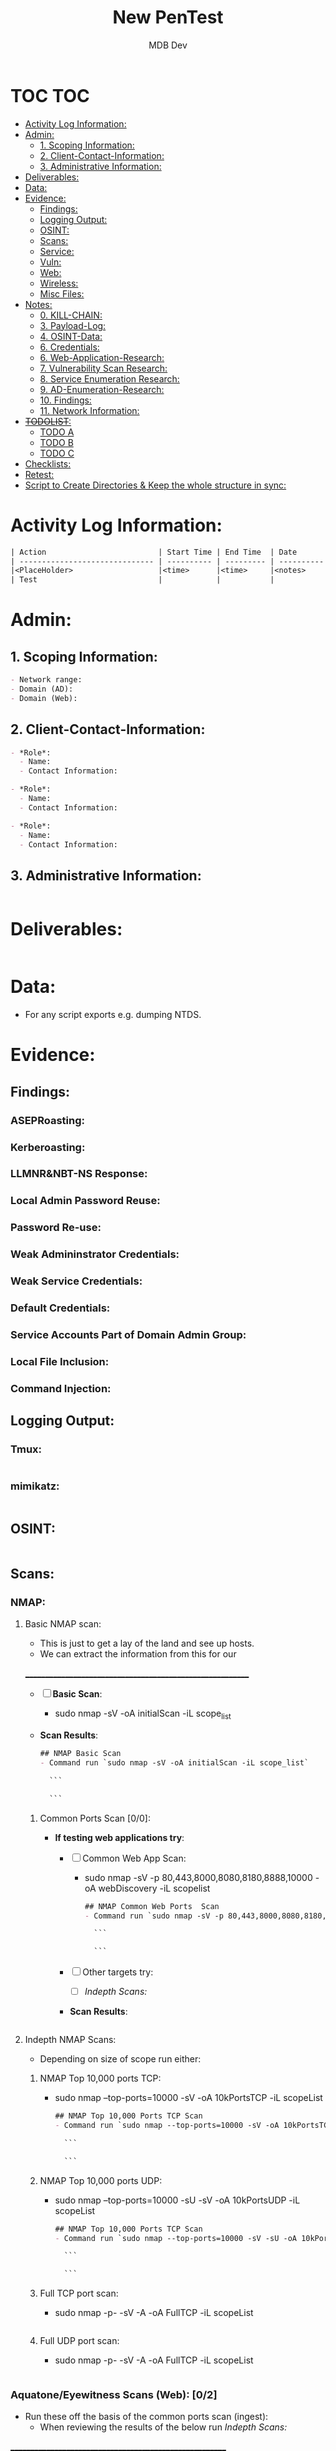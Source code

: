#+title: New PenTest
#+AUTHOR: MDB Dev
#+DESCRIPTION: New Pentest Template
#+auto_tangle: t
#+STARTUP: showeverything

* TOC :TOC:
:PROPERTIES:
:ID:       c53b6a80-1d48-407d-87fe-fcd64dea2bb8
:END:


- [[#activity-log-information][Activity Log Information:]]
- [[#admin][Admin:]]
  - [[#1-scoping-information][1. Scoping Information:]]
  - [[#2-client-contact-information][2. Client-Contact-Information:]]
  - [[#3-administrative-information][3. Administrative Information:]]
- [[#deliverables][Deliverables:]]
- [[#data][Data:]]
- [[#evidence][Evidence:]]
  - [[#findings][Findings:]]
  - [[#logging-output][Logging Output:]]
  - [[#osint][OSINT:]]
  - [[#scans][Scans:]]
  - [[#service][Service:]]
  - [[#vuln][Vuln:]]
  - [[#web][Web:]]
  - [[#wireless][Wireless:]]
  - [[#misc-files][Misc Files:]]
- [[#notes][Notes:]]
  - [[#0-kill-chain][0. KILL-CHAIN:]]
  - [[#3-payload-log][3. Payload-Log:]]
  - [[#4-osint-data][4. OSINT-Data:]]
  - [[#6-credentials][6. Credentials:]]
  - [[#6-web-application-research][6. Web-Application-Research:]]
  - [[#7-vulnerability-scan-research][7. Vulnerability Scan Research:]]
  - [[#8-service-enumeration-research][8. Service Enumeration Research:]]
  - [[#9-ad-enumeration-research][9. AD-Enumeration-Research:]]
  - [[#10-findings][10. Findings:]]
  - [[#11-network-information][11. Network Information:]]
- [[#todolist-03][+TODOLIST+:]]
  - [[#todo-a][TODO A]]
  - [[#todo-b][TODO B]]
  - [[#todo-c][TODO C]]
- [[#checklists][Checklists:]]
- [[#retest][Retest:]]
- [[#script-to-create-directories--keep-the-whole-structure-in-sync][Script to Create Directories & Keep the whole structure in sync:]]

* Activity Log Information:
:PROPERTIES:
:header-args: :tangle Notes/3.Activity-Log.md
:ID:       2d64ee0b-02f5-4098-8f12-1b0ecf3cb81d
:END:

#+begin_src org
| Action                         | Start Time | End Time  | Date       | Notes                                    |
| ------------------------------ | ---------- | --------- | ---------- | -----------------------------------------|
|<PlaceHolder>                   |<time>      |<time>     |<notes>     |                                          |
| Test                           |            |           |            |                                          |
#+end_src

* Admin:
:PROPERTIES:
:ID:       c3c86b58-b252-4318-abad-c0d4644fea02
:END:


** 1. Scoping Information:
:PROPERTIES:
:header-args: :tangle Admin/Scoping-Information.md :mkdirp yes :perms
:ID:       45c98a1e-c442-4a29-b113-ac03f543c896
:END:

#+begin_src org
- Network range: 
- Domain (AD): 
- Domain (Web):
#+end_src

** 2. Client-Contact-Information:
:PROPERTIES:
:header-args: :tangle Admin/Client-Contact-Information.md :mkdirp yes :perms
:ID:       94a13ccf-ae0e-46cf-a81e-8950b41edcbf
:END:

#+begin_src org
- *Role*:
  - Name:
  - Contact Information:

- *Role*:
  - Name:
  - Contact Information:

- *Role*:
  - Name:
  - Contact Information:

#+end_src

** 3. Administrative Information:
:PROPERTIES:
:header-args: :tangle Admin/Administrative-Information.md :mkdirp yes :perms
:ID:       9740c382-1a7a-4a88-b042-ea7375b7471a
:END:

#+begin_src org
#+end_src



* Deliverables:
:PROPERTIES:
:header-args: :tangle Deliverables/Deliverables.md
:ID:       2bae0105-6000-419c-bea1-7dd487e05554
:END:
#+begin_src org

#+end_src
* Data:
:PROPERTIES:
:header-args: :tangle Data/Data.md
:ID:       0d23a168-37e6-40c7-8f3a-d0acc3c3113b
:END:
 - For any script exports e.g. dumping NTDS.
* Evidence:
:PROPERTIES:
:ID:       0a8d31f1-e153-4c18-a4b7-4b0794e392a4
:END:

** Findings:
:PROPERTIES:
:header-args: :tangle Evidence/Findings/Findings.md
:ID:       c2a58c45-08ac-4234-80b8-fe68ceb8a0c8
:END:

*** ASEPRoasting:
:PROPERTIES:
:ID:       cf2358a3-9e67-44c8-9409-f4b0771d4c5e
:END:

*** Kerberoasting:
:PROPERTIES:
:ID:       4a8c403d-8267-4db7-ac8d-87c85d6d6c09
:END:

*** LLMNR&NBT-NS Response:
:PROPERTIES:
:ID:       cb48be64-9553-4b7b-9dc7-5f2183df377b
:END:

*** Local Admin Password Reuse:
:PROPERTIES:
:ID:       d411df10-2864-49eb-b779-9f6466f9fcb2
:END:

*** Password Re-use:
:PROPERTIES:
:ID:       f9dab555-1e8b-400e-b77e-3cce31733fe1
:END:

*** Weak Admininstrator Credentials: 
:PROPERTIES:
:ID:       a094cfaa-50a5-4c58-afa3-753b4b7af4f3
:END:

*** Weak Service Credentials: 
:PROPERTIES:
:ID:       30416162-c8ce-428f-874e-91289518083d
:END:

*** Default Credentials: 
:PROPERTIES:
:ID:       62829523-314b-4992-bf7f-38b53a074ee9
:END:

*** Service Accounts Part of Domain Admin Group: 
:PROPERTIES:
:ID:       99bae412-1da8-406c-a296-fc58dcf68623
:END:

*** Local File Inclusion:
:PROPERTIES:
:ID:       dcf373e4-9c04-40b4-b02d-8a204d4c6248
:END:

*** Command Injection:
:PROPERTIES:
:ID:       88d70f7c-5252-4958-a7fc-9001fb2d1716
:END:
** Logging Output:
:PROPERTIES:
:ID:       ee0a0927-120a-4aa8-b3b8-c664297102f6
:END:
*** Tmux:
:PROPERTIES:
:header-args: :tangle Evidence/Logging-Output/tmux-Logging.md :mkdirp yes :perms
:ID:       a883bd8e-3742-45df-8db1-83cdff846792
:END:
#+begin_src org

#+end_src

*** mimikatz:
:PROPERTIES:
:header-args: :tangle Evidence/Logging-Output/mimikatz.md :mkdirp yes :perms
:ID:       0524ef67-11c1-4c1f-bdbc-68816e3d667a
:END:
#+begin_src org

#+end_src
** OSINT:
:PROPERTIES:
:header-args: :tangle Evidence/OSINT/OSINT.md
:ID:       5ab66614-a460-4ee2-a44d-a28458fe6851
:END:
#+begin_src org 

#+end_src
** Scans:
:PROPERTIES:
:ID:       3ec14480-9aa7-4e3a-af09-7265d482a038
:END:
*** NMAP:
:PROPERTIES:
:ID:       67c66a43-01e4-499a-83e1-8d4e90957c7d
:END:
**** Basic NMAP scan:
:PROPERTIES:
:header-args: :tangle Evidence/Scans/nmapBasicTCP.md :mkdirp yes :perms
:ID:       001d78d5-9e06-49ee-b7f5-552149efbdc3
:END:
- This is just to get a lay of the land and see up hosts.
- We can extract the information from this for our
__________________________________________________________
- [ ] *Basic Scan*:
  - sudo nmap -sV -oA initialScan -iL scope_list

- *Scan Results*:
    #+BEGIN_SRC org
    ## NMAP Basic Scan 
    - Command run `sudo nmap -sV -oA initialScan -iL scope_list`

      ```

      ```
    #+END_SRC
***** Common Ports Scan [0/0]:
:PROPERTIES:
:ID:       e59c5c21-be97-4c50-80c5-a24ba7100baa
:END:
- *If testing web applications try*:
  - [ ] Common Web App Scan:
    - sudo nmap -sV -p 80,443,8000,8080,8180,8888,10000 -oA webDiscovery -iL scopelist

    #+BEGIN_SRC org
    ## NMAP Common Web Ports  Scan 
    - Command run `sudo nmap -sV -p 80,443,8000,8080,8180,8888,10000 -oA webDiscovery -iL scopelist`

      ```

      ```
    #+END_SRC
  - [ ] Other targets try:
    - [ ] [[Indepth Scans:]]
  - *Scan Results*:
    #+BEGIN_SRC bash

    #+END_SRC
**** Indepth NMAP Scans:
:PROPERTIES:
:ID:       474ff1a6-7fc7-440e-9de4-91befae363a4
:END:
- Depending on size of scope run either:
***** NMAP Top 10,000 ports TCP:
:PROPERTIES:
:header-args: :tangle Evidence/Scans/nmapTop10000TCP.md :mkdirp yes :perms
:ID:       79c96d4c-2674-41e6-81ed-2119939462d8
:END:

- sudo nmap --top-ports=10000 -sV -oA 10kPortsTCP -iL scopeList
    #+BEGIN_SRC org
    ## NMAP Top 10,000 Ports TCP Scan 
    - Command run `sudo nmap --top-ports=10000 -sV -oA 10kPortsTCP -iL scopeList`

      ```

      ```
    #+END_SRC

***** NMAP Top 10,000 ports UDP:
:PROPERTIES:
:header-args: :tangle Evidence/Scans/nmapTop10000UDP.md :mkdirp yes :perms
:ID:       8f5edae2-6622-4948-9001-23a17223cf4e
:END:

- sudo nmap --top-ports=10000 -sU -sV -oA 10kPortsUDP -iL scopeList
    #+BEGIN_SRC org
    ## NMAP Top 10,000 Ports TCP Scan 
    - Command run `sudo nmap --top-ports=10000 -sV -sU -oA 10kPortsUDP -iL scopeList`

      ```

      ```
    #+END_SRC
***** Full TCP port scan:
:PROPERTIES:
:header-args: :tangle Evidence/Scans/nmapFullTCP.md :mkdirp yes :perms
:ID:       135b4211-85b4-46c7-892d-39adb681fde4
:END:
- sudo nmap -p- -sV -A -oA FullTCP -iL scopeList
#+BEGIN_SRC org
#+END_SRC
***** Full UDP port scan:
:PROPERTIES:
:header-args: :tangle Evidence/Scans/nmapFullUDP.md :mkdirp yes :perms
:ID:       795e96c4-3762-425c-8e54-7cae5638b35f
:END:
- sudo nmap -p- -sV -A -oA FullTCP -iL scopeList
#+BEGIN_SRC org
#+END_SRC
*** Aquatone/Eyewitness Scans (Web): [0/2]
:PROPERTIES:
:ID:       f683327c-a298-4414-88ee-d8f62eecdd81
:END:
- Run these off the basis of the common ports scan (ingest):
  - When reviewing the results of the below run [[Indepth Scans:]]
________________________________________________________
- [ ] [[id:7655547e-716a-47a5-8aed-03d6b6452797][Eyewitness]] Scan:
  - [ ] eyewitness --web -x <nmap>.xml -d <directoryNameForResults>
  - /Remember to read the entire report!!!/ There are often very important discoveries burried deep in the report!
    - Just because it will show High Value Targets at the start doesn't mean these are our best route!
- [ ] [[id:5953d611-4d68-4df5-82e9-20aa32df99f7][Aquatone]] Scan:
  - [ ]  cat <nmap>.xml | ./aquatone -nmap

*** Masscan/Nessus Scans [0/3]:
:PROPERTIES:
:ID:       dfd82c71-d972-4511-9baa-5a0376e6608d
:END:
- Use in non-evassive tests as these are noisy:
- [ ] *Masscan*:
- [ ] *Nessus*:
*** AD Enumeration:
:PROPERTIES:
:header-args: :tangle Evidence/Scans/AD Enumeration/AD-Enum.md
:ID:       62591c81-241f-4eda-ac68-79c79f84ff0e
:END:
#+begin_src org

#+end_src
** Service:
:PROPERTIES:
:header-args: :tangle Evidence/Scans/Service/Service.md
:ID:       5470e74c-6c73-45aa-be7b-6cd319b2a62f
:END:
#+begin_src org

#+end_src
** Vuln:
:PROPERTIES:
:header-args: :tangle Evidence/Scans/Vuln/Vuln.md
:ID:       0119397a-454f-407c-a33f-beae2718214c
:END:
#+begin_src org

#+end_src
** Web:
:PROPERTIES:
:header-args: :tangle Evidence/Scans/Web/Web.md
:ID:       81444b16-0ed4-4092-9ef7-bb4c04e3540c
:END:
#+begin_src org
#+end_src
** Wireless:
:PROPERTIES:
:header-args: :tangle Evidence/Wireless/Wireless.md
:ID:       fa8a1b49-058a-4bab-8e03-62f0b3fa41ff
:END:
#+begin_src org

#+end_src
** Misc Files:
:PROPERTIES:
:ID:       ada0c987-1820-44f9-b7cd-b07413712080
:END:
#+begin_src org


#+end_src
* Notes:
:PROPERTIES:
:ID:       ecba0693-ad81-47c9-bc6a-689a68458321
:END:
- Numbering is right, activity log exports to here as number 2, but is above for conviencnec. 
** 0. KILL-CHAIN:
:PROPERTIES:
:header-args: :tangle Notes/0.Kill-Chain.md
:ID:       d98bc242-3554-4bc4-b956-691af0fd85a3
:END:
#+begin_src org
# Kill Chain
1. Foothold:
2. Privesc:
3. Ownership:
4. Persistence:
#+end_src


** 3. Payload-Log:
:PROPERTIES:
:header-args: :tangle Notes/4.Payload-Log.md
:ID:       f09bff00-6b43-4166-83c9-f899f58a20a6
:END:

#+begin_src org
| Target Host                    | File-Name  | File MD5SUM   | Date   | Time  | Notes                           |
|--------------------------------|------------|---------------|--------|-------|---------------------------------|
|<PlaceHolder>                   |<time>      |<time>         |<notes> |       |                                 |
#+end_src

** 4. OSINT-Data:
:PROPERTIES:
:header-args: :tangle Notes/5.OSINT-Data.md
:ID:       8e4648fb-15a7-43f2-9c51-03ef81252aba
:END:
#+begin_src org

#+end_src

** 6. Credentials:
:PROPERTIES:
:header-args: :tangle Notes/6.Credentials.md
:ID:       eeaa0265-2c95-44e3-b578-d0d9d83fa941
:END:

*** User:
:PROPERTIES:
:ID:       b529ed56-dc74-4e25-94c1-43f3182f993d
:END:
#+begin_src org
# Credentials

## User Credentials:

1. *User Cred*:
   + *Username*:
   + _Password_:
   + *Hash*:
   + _Can be used on services_:
     1.
   + _Discovered By_:

2. *User Cred*:
   + *Username*:
   + _Password_:
   + *Hash*:
   + _Can be used on services_:
     1.
   + _Discovered By_:

3. *User Cred*:
   + *Username*:
   + _Password_:
   + *Hash*:
   + _Can be used on services_:
     1.
   + _Discovered By_:
#+end_src

*** Service Credentials:
:PROPERTIES:
:ID:       a998683d-85e9-4cf9-bc40-69093f70f764
:END:
#+begin_src org

## Service Credentials:

1. *Service Cred*:
   + *Username*:
   + _Password_:
   + *Hash*:
   + _Can be used on services_:
     1.
   + _Discovered By_:

2. *Service Cred*:
   + *Username*:
   + _Password_:
   + *Hash*:
   + _Can be used on services_:
     1.
   + _Discovered By_:

3. *Service Cred*:
   + *Username*:
   + _Password_:
   + *Hash*:
   + _Can be used on services_:
     1.
   + _Discovered By_:

#+end_src

*** SSH Keys:
:PROPERTIES:
:ID:       9d6ebb4e-7e27-4a66-8f2d-17110b3549a5
:END:
#+begin_src org
## SSH-Keys
`test key`

#+end_src
*** Hashes:
:PROPERTIES:
:ID:       155a4959-d1cb-4da2-bfc8-14d3ee2b7ed1
:END:
**** AsRep:
:PROPERTIES:
:ID:       478fa257-7e6e-4c1d-8db7-ad139405f815
:END:
#+begin_src org
## AsRep Hashes

#+end_src
**** Kerb:
:PROPERTIES:
:ID:       2ca30b95-055a-40de-8abe-0755b38bdb42
:END:
#+begin_src org
## Kerb Hashes

#+end_src

**** LLMNR:
:PROPERTIES:
:ID:       4e404af0-cacb-47dc-809b-0ecdea4799c9
:END:
#+begin_src org
## LLMNR Hashes

#+end_src
**** IPMI:
:PROPERTIES:
:ID:       96d93c73-8c72-478a-88e3-70631cf5d3b1
:END:
#+begin_src org
## IPMI Hashes

#+end_src

** 6. Web-Application-Research:
:PROPERTIES:
:header-args: :tangle Notes/7.Web-application-Research.md
:ID:       efdb766f-e73b-4d2d-aa46-1ebbf9a404e0
:END:

#+begin_src org

#+end_src

** 7. Vulnerability Scan Research:
:PROPERTIES:
:header-args: :tangle Notes/8.Vulnerability-Scan-Research.md
:ID:       2d080297-b5fb-4172-956a-7fbcdeab04f2
:END:

#+begin_src org

#+end_src

** 8. Service Enumeration Research:
:PROPERTIES:
:header-args: :tangle Notes/9.Service-Enumeration-Research.md
:ID:       5e06d086-b8f2-4874-988f-3474a2cdfe9c
:END:

#+begin_src org

#+end_src

** 9. AD-Enumeration-Research:
:PROPERTIES:
:header-args: :tangle Notes/10.AD-Enumeration-Research.md
:ID:       f9f17e61-3dcd-48cc-8639-cdcd2755f237
:END:

#+begin_src org

#+end_src


** 10. Findings:
:PROPERTIES:
:ID:       c2c4c42b-505e-48e3-aa75-95e4f30b68e3
:END:

:PROPERTIES:
:header-args: :tangle Notes/12.Findings.md
:END:

- Must be written up into proper findings afterwards. 
- This is purely for my reference. 

*** Finding 1 :
:PROPERTIES:
:ID:       2eff32bf-9aa2-4fe1-ba37-c9e0f0910ca5
:END:
#+begin_src org

# Finding 1. 
| Finding            | Level           | 
|--------------------|-----------------|
|<PlaceHolder>       | <High/Low/Info> |
#+end_src

- Tool output to accompany
#+begin_src org


#+end_src

*** Finding 2 :
:PROPERTIES:
:ID:       7df453f7-f264-49b5-9071-32e6c4c78a80
:END:
#+begin_src org

# Finding 1. 
| Finding            | Level           | 
|--------------------|-----------------|
|<PlaceHolder>       | <High/Low/Info> |
#+end_src

- Tool output to accompany
#+begin_src org


#+end_src

** 11. Network Information:
:PROPERTIES:
:header-args: :tangle Notes/13.Network-Information.md
:ID:       cd1286ec-0ddd-47aa-a3e3-80308eba82e2
:END:
*** Interesting Hosts:
:PROPERTIES:
:ID:       6379f7ba-d530-4c89-9c07-9b389aab21be
:END:
#+begin_src org
+ *IP/URL/Hostname*:
  - Service/App Running:
    - Version:
+ *IP/URL/Hostname*:
  - Service/App Running:
    - Version:
+ *IP/URL/Hostname*:
  - Service/App Running:
    - Version:
+ *IP/URL/Hostname*:
  - Service/App Running:
    - Version:
#+end_src
*** Available Networks/NICS:
:PROPERTIES:
:ID:       bc33d475-6878-404c-a7bc-b458542ad781
:END:
#+begin_src org
+ *Hosts*:
  + _Host 1_:
    - Hostname:
    - IP:
    - NIC 1:
    - NIC 2:
    - Netstat -r output:
    - Reachable hosts:

  + _Host 2_:
    - Hostname:
    - IP:
    - NIC 1:
    - NIC 2:
    - Netstat -r output:
    - Reachable hosts:

  + _Host 3_:
    - Hostname:
    - IP:
    - NIC 1:
    - NIC 2:
    - Netstat -r output:
    - Reachable hosts:
#+end_src

+ *Ping Sweep Results*:
  - [[id:0c67fab1-55d7-48e3-9baf-321bbfbc9c15][ping sweep & port scanning]]
  - /NOTE/: It is possible that a ping sweep may not result in successful replies on the first attempt,
   especially when communicating across networks. This can be caused by the time it takes for a host to build it's arp cache.
   In these cases, it is good to attempt our ping sweep at least twice to ensure the arp cache gets built.

*** Network Topology Diagram:
:PROPERTIES:
:ID:       87f3265a-25ad-40cf-a9a0-05a16f6e34c5
:END:

#+begin_src org
## Network Topology
```
            +-------------------------------------------------------+
            |                   Network Topology                    |
            +-------------------------------------------------------+

 +----------------+       +----------------+       +----------------+
 |   AttackHost   |       |   PivotHost    |       |  TargetHost    |
 |----------------|       |----------------|       |----------------|
 | NIC1: [______] |-------| NIC1: [______] |-------| NIC1: [______] |
 | NIC2: [______] |       | NIC2: [______] |       | NIC2: [______] |
 | Machine: [___] |       | Machine: [___] |       | Machine: [___] |
 +----------------+       +----------------+       +----------------+
```

Notes:
1. "-------" represents a direct connection.
2. "[______]" placeholders are for you to enter IP ranges.
3. "Machine: [___]" placeholders are for you to enter actual machine names.
#+end_src
* +TODOLIST+: [0/3]
:PROPERTIES:
:ID:       7a070635-ea58-4380-b9cc-14a9205cbb36
:END:
** TODO TODO A
:PROPERTIES:
:ID:       dd153cf2-1a4e-40d7-a2e8-15ec4ac606c2
:END:
** TODO TODO B
:PROPERTIES:
:ID:       4e467ca1-1019-4be5-b543-9bd23aa81b05
:END:
** TODO TODO C
:PROPERTIES:
:ID:       00e88419-0bd3-464a-aee9-5bda1f8ce24d
:END:

* Checklists:
:PROPERTIES:
:ID:       d18055e2-750a-46e2-b295-f7394a29332a
:END:
 - Pentetsting Methodology: 
   - https://book.hacktricks.xyz/generic-methodologies-and-resources/pentesting-methodology
 - Extenernal Recon Methodology: 
   - https://book.hacktricks.xyz/generic-methodologies-and-resources/external-recon-methodology
 - Linux Privesc Methodology: 
   - https://book.hacktricks.xyz/linux-hardening/linux-privilege-escalation-checklist
 - Windows Privesc Methodology: 
   - https://book.hacktricks.xyz/windows-hardening/checklist-windows-privilege-escalation
 - Web Vulns Testing Methodology: 
   - https://book.hacktricks.xyz/pentesting-web/web-vulnerabilities-methodology
* Retest:
:PROPERTIES:
:header-args: :tangle Retest/retest.md
:ID:       833a0bd7-6a46-4ccb-9fca-a3d19e7291ef
:END:
#+begin_src org
#+end_src


* Script to Create Directories & Keep the whole structure in sync:
:PROPERTIES:
:header-args: :tangle indexSync.sh :shebang #!/bin/bash :mkdirp yes :perms (identity #o755) :post (shell-command "./indexSync.sh")
:ID:       14209c3b-d476-4765-bef5-4cec9aa26a57
:END:
- The file auto updates the ~index.md~ file that is at the root of this structure.
  - +Note+: This has to be at the very end of the script as tangling happens sequentially, so this will not re-index new files if it is executed before the files are tangled & created.

#+begin_src bash

# Determine the directory where the script is located
script_dir="$(dirname "$(realpath "$0")")"

# Function to update the index file with tree-like structure
update_index() {
    # Create or replace the content of Index.md with the heading
    echo "# Index of Markdown Files" > "$script_dir/Index.md"

    # Function to generate the index with proper indentation
    generate_tree() {
        local directory="$1"
        local prefix="$2"
        
        # Find all markdown files in the current directory
        find "$directory" -maxdepth 1 -type f -name "*.md" ! -name "Index.md" | sort | while read md_file; do
            # Generate a relative path by removing the base directory and the .md extension
            rel_path="${md_file#$script_dir/}"
            # Extract the file name without extension
            file_name="${rel_path%.md}"
            # Print the link with indentation
            echo "${prefix}- [[${file_name}]]" >> "$script_dir/Index.md"
        done

        # Recursively process subdirectories
        find "$directory" -mindepth 1 -maxdepth 1 -type d | sort | while read subdir; do
            # Extract the subdirectory name
            sub_name="${subdir#$directory/}"
            # Add the subdirectory name with proper indentation
            echo "${prefix}- ${sub_name}/" >> "$script_dir/Index.md"
            # Call the function recursively for subdirectories with increased indentation
            generate_tree "$subdir" "    ${prefix}"
        done
    }

    # Start generating the tree from the root directory
    generate_tree "$script_dir" ""
}

# Call the update_index function
update_index

# Print a confirmation message
echo "Index.md has been updated in $script_dir."

#+end_src



